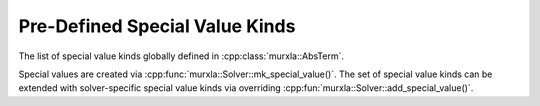 .. _special-value-kinds:

Pre-Defined Special Value Kinds
===============================

The list of special value kinds globally defined in
:cpp:class:`murxla::AbsTerm`.

Special values are created via :cpp:func:`murxla::Solver::mk_special_value()`.
The set of special value kinds can be extended with solver-specific special
value kinds via overriding :cpp:fun:`murxla::Solver::add_special_value()`.

.. doxygengroup:: special-value-kinds
   :content-only:



